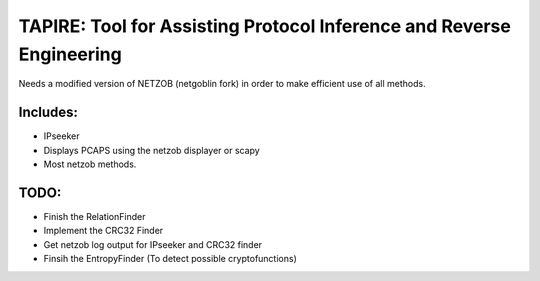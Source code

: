 ==========================================
TAPIRE: Tool for Assisting Protocol Inference and Reverse Engineering
==========================================

Needs a modified version of NETZOB (netgoblin fork) in order to make efficient use of all methods.

Includes:
=========
* IPseeker
* Displays PCAPS using the netzob displayer or scapy
* Most netzob methods.

TODO:
=====
* Finish the RelationFinder
* Implement the CRC32 Finder
* Get netzob log output for IPseeker and CRC32 finder
* Finsih the EntropyFinder (To detect possible cryptofunctions)



